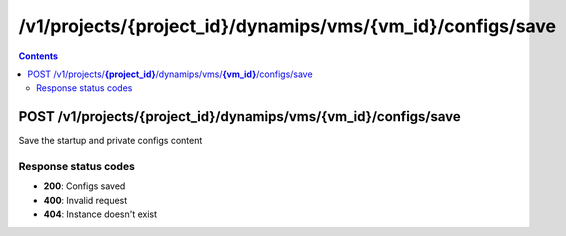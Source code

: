 /v1/projects/{project_id}/dynamips/vms/{vm_id}/configs/save
----------------------------------------------------------------------------------------------------------------------

.. contents::

POST /v1/projects/**{project_id}**/dynamips/vms/**{vm_id}**/configs/save
~~~~~~~~~~~~~~~~~~~~~~~~~~~~~~~~~~~~~~~~~~~~~~~~~~~~~~~~~~~~~~~~~~~~~~~~~~~~~~~~~~~~~~~~~~~~~~~~~~~~~~~~~~~~~~~~~~~~~~~~~~~~~~~~~~~~~~~~~~~~~~
Save the startup and private configs content

Response status codes
**********************
- **200**: Configs saved
- **400**: Invalid request
- **404**: Instance doesn't exist

